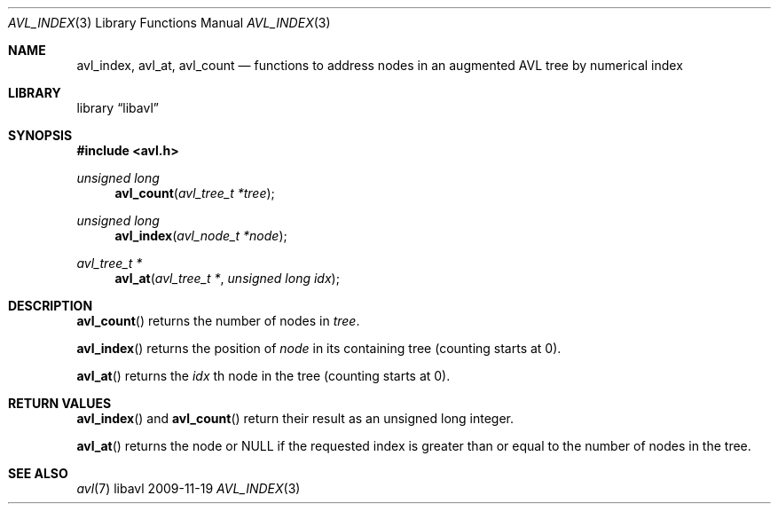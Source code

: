 .Dd 2009-11-19
.Dt AVL_INDEX 3
.Os libavl
.Sh NAME
.Nm avl_index ,
.Nm avl_at ,
.Nm avl_count
.Nd functions to address nodes in an augmented AVL tree by numerical index
.Sh LIBRARY
.Lb libavl
.Sh SYNOPSIS
.In avl.h
.Ft unsigned long
.Fn avl_count "avl_tree_t *tree"
.Ft unsigned long
.Fn avl_index "avl_node_t *node"
.Ft avl_tree_t *
.Fn avl_at "avl_tree_t *" "unsigned long idx"
.Sh DESCRIPTION
.Fn avl_count
returns the number of nodes in
.Fa tree .
.Pp
.Fn avl_index
returns the position of
.Fa node
in its containing tree (counting starts at 0).
.Pp
.Fn avl_at
returns the
.Fa idx
th node in the tree (counting starts at 0).
.Sh RETURN VALUES
.Fn avl_index
and
.Fn avl_count
return their result as an unsigned long integer.
.Pp
.Fn avl_at
returns the node or
.Dv NULL
if the requested index is greater than or equal to the number of nodes
in the tree.
.Sh SEE ALSO
.Xr avl 7
